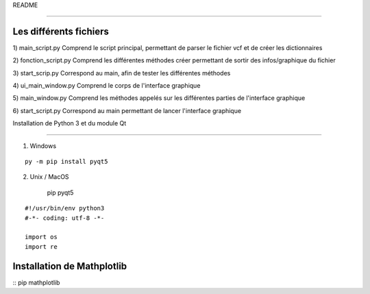 README

=======

Les différents fichiers
-----------------------
1) main_script.py
Comprend le script principal, permettant de parser le fichier vcf et de créer les dictionnaires

2) fonction_script.py
Comprend les différentes méthodes créer permettant de sortir des infos/graphique du fichier

3) start_scrip.py
Correspond au main, afin de tester les différentes méthodes

4) ui_main_window.py
Comprend le corps de l'interface graphique

5) main_window.py
Comprend les méthodes appelés sur les différentes parties de l'interface graphique

6) start_script.py
Correspond au main permettant de lancer l'interface graphique


Installation de Python 3 et du module Qt

-------------------------

1) Windows

::
    
    
	py -m pip install pyqt5


2) Unix / MacOS
    
	::
    pip pyqt5






::

    #!/usr/bin/env python3
    #-*- coding: utf-8 -*-
    
    import os
    import re
Installation de Mathplotlib
---------------------------
:: 
pip mathplotlib



